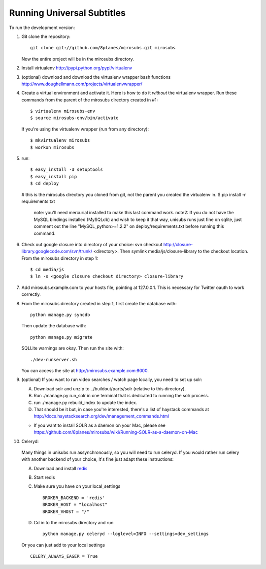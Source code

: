 ===========================
Running Universal Subtitles
===========================

To run the development version:

1. Git clone the repository::

       git clone git://github.com/8planes/mirosubs.git mirosubs

   Now the entire project will be in the mirosubs directory.

2. Install virtualenv http://pypi.python.org/pypi/virtualenv

3. (optional) download and download the virtualenv wrapper bash
   functions http://www.doughellmann.com/projects/virtualenvwrapper/

4. Create a virtual environment and activate it. Here is how to do it 
   *without* the virtualenv wrapper. Run these commands from the parent 
   of the mirosubs directory created in #1::

   $ virtualenv mirosubs-env
   $ source mirosubs-env/bin/activate

   If you're using the virtualenv wrapper (run from any directory)::

   $ mkvirtualenv mirosubs
   $ workon mirosubs

5. run::

   $ easy_install -U setuptools
   $ easy_install pip
   $ cd deploy
   # this is the mirosubs directory you cloned from git, not the parent you created the virtualenv in.
   $ pip install -r requirements.txt
       note: you'll need mercurial installed to make this last command work.
       note2: If you do not have the MySQL bindings installed (MySQLdb) and wish to keep it that way, unisubs runs just fine on sqlite, just comment out the line "MySQL_python>=1.2.2" on deploy/requirements.txt before running this command.


6. Check out google closure into directory of your choice: svn checkout 
   http://closure-library.googlecode.com/svn/trunk/ <directory>. Then 
   symlink media/js/closure-library to the checkout location. From the 
   mirosubs directory in step 1::

   $ cd media/js
   $ ln -s <google closure checkout directory> closure-library

7. Add mirosubs.example.com to your hosts file, pointing at 127.0.0.1. 
   This is necessary for Twitter oauth to work correctly.

8. From the mirosubs directory created in step 1, first create the 
   database with::

       python manage.py syncdb

   Then update the database with::

       python manage.py migrate

   SQLLite warnings are okay. Then run the site with::

       ./dev-runserver.sh

   You can access the site at http://mirosubs.example.com:8000.

9. (optional) If you want to run video searches  / watch page locally, you need to set up solr:

   A. Download solr and unzip to ../buildout/parts/solr (relative to this directory).
   B. Run ./manage.py run_solr in one terminal that is dedicated to running the solr process.
   C. run ./manage.py rebuild_index to update the index.
   D. That should be it but, in case you're interested, there's a 
      list of haystack commands at 
      http://docs.haystacksearch.org/dev/management_commands.html
   * If you want to install SOLR as a daemon on your Mac, please see
     https://github.com/8planes/mirosubs/wiki/Running-SOLR-as-a-daemon-on-Mac

10. Celeryd:

  Many things in unisubs run assynchronously, so you will need to run celeryd. If you would rather run celery with another backend of your choice, it's fine just adapt these instructions:

  A. Download and install  `redis <http://redis.io/>`_  
  B. Start redis
  C. Make sure you have on your local_settings ::

      BROKER_BACKEND = 'redis'
      BROKER_HOST = "localhost"
      BROKER_VHOST = "/"
 
  D. Cd in to the mirosubs directory and run ::

      python manage.py celeryd --loglevel=INFO --settings=dev_settings

  Or you can just add to your local settings ::
    
    CELERY_ALWAYS_EAGER = True
  


   
